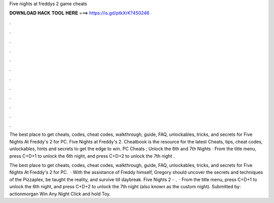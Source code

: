 Five nights at freddys 2 game cheats



𝐃𝐎𝐖𝐍𝐋𝐎𝐀𝐃 𝐇𝐀𝐂𝐊 𝐓𝐎𝐎𝐋 𝐇𝐄𝐑𝐄 ===> https://is.gd/ptkXrK?450246



.



.



.



.



.



.



.



.



.



.



.



.

The best place to get cheats, codes, cheat codes, walkthrough, guide, FAQ, unlockables, tricks, and secrets for Five Nights At Freddy's 2 for PC. Five Nights at Freddy's 2. Cheatbook is the resource for the latest Cheats, tips, cheat codes, unlockables, hints and secrets to get the edge to win. PC Cheats ; Unlock the 6th and 7th Nights · From the title menu, press C+D+1 to unlock the 6th night, and press C+D+2 to unlock the 7th night .

The best place to get cheats, codes, cheat codes, walkthrough, guide, FAQ, unlockables, tricks, and secrets for Five Nights At Freddy's 2 for PC.  · With the assistance of Freddy himself, Gregory should uncover the secrets and techniques of the Pizzaplex, be taught the reality, and survive till daybreak. Five Nights 2 - .  · From the title menu, press C+D+1 to unlock the 6th night, and press C+D+2 to unlock the 7th night (also known as the custom night). Submitted by: actionmorgan Win Any Night Click and hold Toy.
